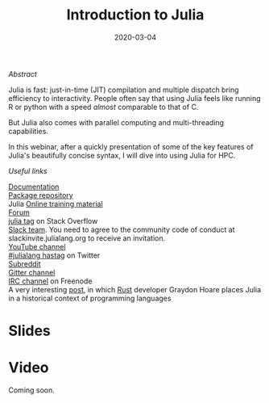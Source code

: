#+title: Introduction to Julia
#+slug: intro
#+date: 2020-03-04
#+place: 45 min live webinar

#+OPTIONS: toc:2

**** /Abstract/

#+BEGIN_definition
Julia is fast: just-in-time (JIT) compilation and multiple dispatch bring efficiency to interactivity. People often say that using Julia feels like running R or python with a speed /almost/ comparable to that of C.

But Julia also comes with parallel computing and multi-threading capabilities.

In this webinar, after a quickly presentation of some of the key features of Julia's beautifully concise syntax, I will dive into using Julia for HPC.
#+END_definition

**** /Useful links/

#+BEGIN_vertbarsmall
[[https://docs.julialang.org/en/v1/][Documentation]]\\
[[https://pkg.julialang.org/docs/][Package repository]]\\
Julia [[https://julialang.org/learning/][Online training material]]\\
[[https://discourse.julialang.org/][Forum]]\\
[[https://stackoverflow.com/tags/julia][julia tag]] on Stack Overflow\\
[[https://app.slack.com/client/T68168MUP/C67910KEH][Slack team]]. You need to agree to the community code of conduct at slackinvite.julialang.org to receive an invitation.\\
[[https://www.youtube.com/user/JuliaLanguage][YouTube channel]]\\
[[https://twitter.com/search?q=%23julialang][#julialang hastag]] on Twitter\\
[[https://www.reddit.com/r/Julia/][Subreddit]]\\
[[https://gitter.im/JuliaLang/julia][Gitter channel]]\\
[[https://webchat.freenode.net/#julia][IRC channel]] on Freenode\\
A very interesting [[https://graydon2.dreamwidth.org/189377.html][post]], in which [[https://www.rust-lang.org/][Rust]] developer Graydon Hoare places Julia in a historical context of programming languages
#+END_vertbarsmall

* Slides

#+BEGIN_export html
<a href="https://westgrid-webinars.netlify.com/julia_intro/"><p align="center"><img src="/img/julia_intro_slides.png" title="Link to slides" width="700" style="border:2px solid black"/></p></a>
#+END_export

* Video

Coming soon.
